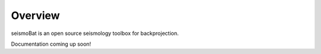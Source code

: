 
Overview
========

seismoBat is an open source seismology toolbox for backprojection. 

.. raw:: html

   <div style="clear:both"></div>

Documentation coming up soon!
